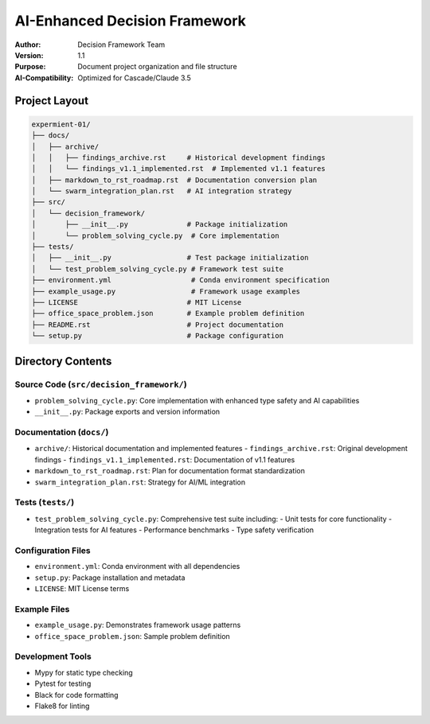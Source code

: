 =================================
AI-Enhanced Decision Framework
=================================

:Author: Decision Framework Team
:Version: 1.1
:Purpose: Document project organization and file structure
:AI-Compatibility: Optimized for Cascade/Claude 3.5

Project Layout
============

.. code-block:: text

   expermient-01/
   ├── docs/
   │   ├── archive/
   │   │   ├── findings_archive.rst     # Historical development findings
   │   │   └── findings_v1.1_implemented.rst  # Implemented v1.1 features
   │   ├── markdown_to_rst_roadmap.rst  # Documentation conversion plan
   │   └── swarm_integration_plan.rst   # AI integration strategy
   ├── src/
   │   └── decision_framework/
   │       ├── __init__.py              # Package initialization
   │       └── problem_solving_cycle.py  # Core implementation
   ├── tests/
   │   ├── __init__.py                  # Test package initialization
   │   └── test_problem_solving_cycle.py # Framework test suite
   ├── environment.yml                   # Conda environment specification
   ├── example_usage.py                  # Framework usage examples
   ├── LICENSE                          # MIT License
   ├── office_space_problem.json        # Example problem definition
   ├── README.rst                       # Project documentation
   └── setup.py                         # Package configuration

Directory Contents
================

Source Code (``src/decision_framework/``)
-------------------------------------
* ``problem_solving_cycle.py``: Core implementation with enhanced type safety and AI capabilities
* ``__init__.py``: Package exports and version information

Documentation (``docs/``)
----------------------
* ``archive/``: Historical documentation and implemented features
  - ``findings_archive.rst``: Original development findings
  - ``findings_v1.1_implemented.rst``: Documentation of v1.1 features
* ``markdown_to_rst_roadmap.rst``: Plan for documentation format standardization
* ``swarm_integration_plan.rst``: Strategy for AI/ML integration

Tests (``tests/``)
---------------
* ``test_problem_solving_cycle.py``: Comprehensive test suite including:
  - Unit tests for core functionality
  - Integration tests for AI features
  - Performance benchmarks
  - Type safety verification

Configuration Files
----------------
* ``environment.yml``: Conda environment with all dependencies
* ``setup.py``: Package installation and metadata
* ``LICENSE``: MIT License terms

Example Files
-----------
* ``example_usage.py``: Demonstrates framework usage patterns
* ``office_space_problem.json``: Sample problem definition

Development Tools
--------------
* Mypy for static type checking
* Pytest for testing
* Black for code formatting
* Flake8 for linting
